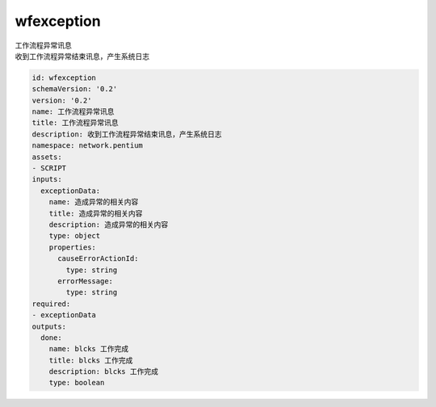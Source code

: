 wfexception
**********************************
| 工作流程异常讯息
| 收到工作流程异常结束讯息，产生系统日志

.. code-block:: yaml

    id: wfexception
    schemaVersion: '0.2'
    version: '0.2'
    name: 工作流程异常讯息
    title: 工作流程异常讯息
    description: 收到工作流程异常结束讯息，产生系统日志
    namespace: network.pentium
    assets:
    - SCRIPT
    inputs:
      exceptionData:
        name: 造成异常的相关内容
        title: 造成异常的相关内容
        description: 造成异常的相关内容
        type: object
        properties:
          causeErrorActionId:
            type: string
          errorMessage:
            type: string
    required:
    - exceptionData
    outputs:
      done:
        name: blcks 工作完成
        title: blcks 工作完成
        description: blcks 工作完成
        type: boolean
    